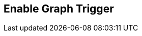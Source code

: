 [#manual/enable-graph-trigger]

## Enable Graph Trigger



ifdef::backend-multipage_html5[]
<<reference/enable-graph-trigger.html,Reference>>
endif::[]